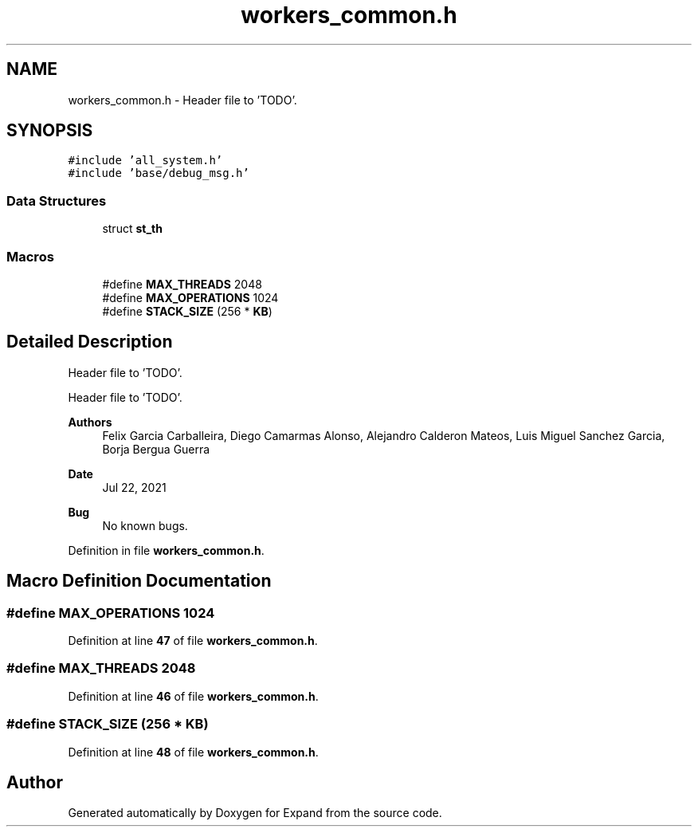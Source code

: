 .TH "workers_common.h" 3 "Wed May 24 2023" "Version Expand version 1.0r5" "Expand" \" -*- nroff -*-
.ad l
.nh
.SH NAME
workers_common.h \- Header file to 'TODO'\&.  

.SH SYNOPSIS
.br
.PP
\fC#include 'all_system\&.h'\fP
.br
\fC#include 'base/debug_msg\&.h'\fP
.br

.SS "Data Structures"

.in +1c
.ti -1c
.RI "struct \fBst_th\fP"
.br
.in -1c
.SS "Macros"

.in +1c
.ti -1c
.RI "#define \fBMAX_THREADS\fP   2048"
.br
.ti -1c
.RI "#define \fBMAX_OPERATIONS\fP   1024"
.br
.ti -1c
.RI "#define \fBSTACK_SIZE\fP   (256 * \fBKB\fP)"
.br
.in -1c
.SH "Detailed Description"
.PP 
Header file to 'TODO'\&. 

Header file to 'TODO'\&.
.PP
\fBAuthors\fP
.RS 4
Felix Garcia Carballeira, Diego Camarmas Alonso, Alejandro Calderon Mateos, Luis Miguel Sanchez Garcia, Borja Bergua Guerra 
.RE
.PP
\fBDate\fP
.RS 4
Jul 22, 2021 
.RE
.PP
\fBBug\fP
.RS 4
No known bugs\&. 
.RE
.PP

.PP
Definition in file \fBworkers_common\&.h\fP\&.
.SH "Macro Definition Documentation"
.PP 
.SS "#define MAX_OPERATIONS   1024"

.PP
Definition at line \fB47\fP of file \fBworkers_common\&.h\fP\&.
.SS "#define MAX_THREADS   2048"

.PP
Definition at line \fB46\fP of file \fBworkers_common\&.h\fP\&.
.SS "#define STACK_SIZE   (256 * \fBKB\fP)"

.PP
Definition at line \fB48\fP of file \fBworkers_common\&.h\fP\&.
.SH "Author"
.PP 
Generated automatically by Doxygen for Expand from the source code\&.
